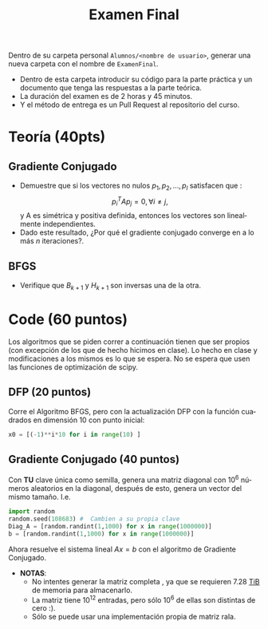 #+OPTIONS: toc:nil
#+TITLE: Examen Final
#+OPTIONS: author:nil
#+LANGUAGE: es


Dentro de su carpeta personal ~Alumnos/<nombre de usuario>~, generar una nueva carpeta con el nombre de ~ExamenFinal~.
- Dentro de esta carpeta introducir su código para la parte práctica y un documento que tenga las respuestas a la parte teórica.
- La duración del examen es de 2 horas y 45 minutos.
- Y el método de entrega es un Pull Request al repositorio del curso.

* Teoría (40pts)

** Gradiente Conjugado
 - Demuestre que si los vectores no nulos \(p_1, p_2,...,p_l\)  satisfacen que :
    $$p_i^TAp_j=0, \forall i\neq j, $$ y A es simétrica y positiva definida, entonces los vectores son linealmente independientes.
 - Dado este resultado, ¿Por qué el gradiente conjugado converge en a lo más $n$ iteraciones?.

** BFGS
- Verifique que \(B_{k+1}\) y \(H_{k+1}\) son inversas una de la otra.

* Code (60 puntos)

Los algoritmos que se piden correr a continuación tienen que ser propios (con excepción de los que de hecho hicimos en clase). Lo hecho en clase y modificaciones a los mismos es lo que se espera. No se espera que usen las funciones de optimización de scipy.

** DFP (20 puntos)
Corre el Algoritmo BFGS, pero con la actualización DFP con la función cuadrados en dimensión 10 con punto inicial:
#+begin_src python :eval nil
  x0 = [(-1)**i*10 for i in range(10) ]
#+end_src

** Gradiente Conjugado (40 puntos)
Con *TU* clave única como semilla, genera una matriz diagonal con 10^6 números aleatorios en la diagonal, después de esto, genera un vector del mismo tamaño. I.e.
#+begin_src python :eval nil
    import random
    random.seed(108683) #  Cambien a su propia clave
    Diag_A = [random.randint(1,1000) for x in range(1000000)]
    b = [random.randint(1,1000) for x in range(1000000)]
#+end_src

Ahora resuelve el sistema lineal $Ax=b$ con el algoritmo de Gradiente Conjugado.

+ *NOTAS*:
  + No intentes generar la matriz completa , ya que se requieren 7.28 [[https://es.wikipedia.org/wiki/Tebibyte][TiB]] de memoria para almacenarlo.
  + La matriz tiene 10^{12} entradas, pero sólo 10^{6} de ellas son distintas de cero :).
  + Sólo se puede usar una implementación propia de matriz rala.
